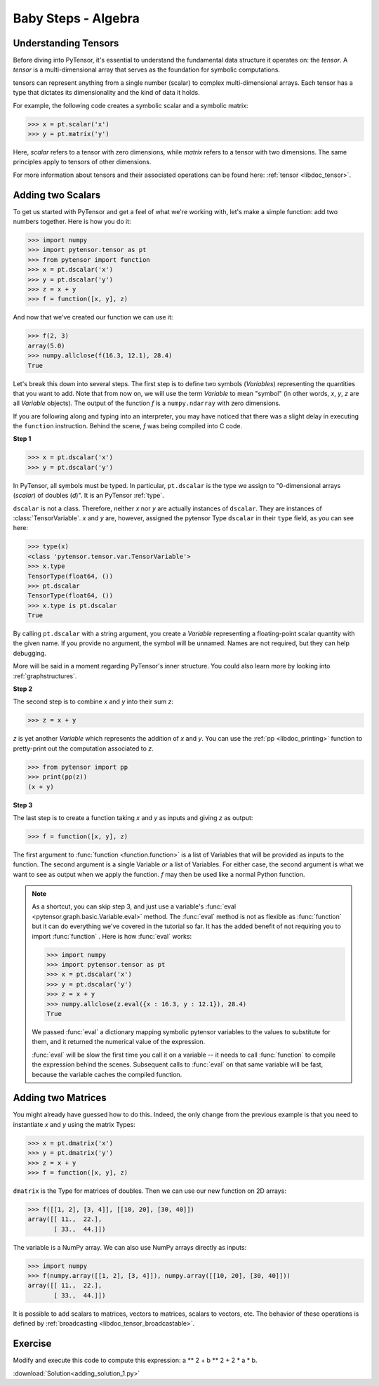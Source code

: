 .. _adding:

====================
Baby Steps - Algebra
====================

Understanding Tensors
===========================

Before diving into PyTensor, it's essential to understand the fundamental 
data structure it operates on: the *tensor*. A *tensor* is a multi-dimensional 
array that serves as the foundation for symbolic computations.

tensors can represent anything from a single number (scalar) to 
complex multi-dimensional arrays. Each tensor has a type that dictates its 
dimensionality and the kind of data it holds.

For example, the following code creates a symbolic scalar and a symbolic matrix:

>>> x = pt.scalar('x')
>>> y = pt.matrix('y')

Here, `scalar` refers to a tensor with zero dimensions, while `matrix` refers 
to a tensor with two dimensions. The same principles apply to tensors of other 
dimensions.

For more information about tensors and their associated operations can be 
found here: :ref:`tensor <libdoc_tensor>`.



Adding two Scalars
==================

To get us started with PyTensor and get a feel of what we're working with,
let's make a simple function: add two numbers together. Here is how you do
it:

>>> import numpy
>>> import pytensor.tensor as pt
>>> from pytensor import function
>>> x = pt.dscalar('x')
>>> y = pt.dscalar('y')
>>> z = x + y
>>> f = function([x, y], z)

And now that we've created our function we can use it:

>>> f(2, 3)
array(5.0)
>>> numpy.allclose(f(16.3, 12.1), 28.4)
True

Let's break this down into several steps. The first step is to define
two symbols (*Variables*) representing the quantities that you want
to add. Note that from now on, we will use the term
*Variable* to mean "symbol" (in other words,
*x*, *y*, *z* are all *Variable* objects). The output of the function
*f* is a ``numpy.ndarray`` with zero dimensions.

If you are following along and typing into an interpreter, you may have
noticed that there was a slight delay in executing the ``function``
instruction. Behind the scene, *f* was being compiled into C code.


.. note:

  A *Variable* is the main data structure you work with when
  using PyTensor. The symbolic inputs that you operate on are
  *Variables* and what you get from applying various operations to
  these inputs are also *Variables*. For example, when I type

  >>> x = pytensor.tensor.ivector()
  >>> y = -x

  *x* and *y* are both Variables, i.e. instances of the
  ``pytensor.graph.basic.Variable`` class. The
  type of both *x* and *y* is ``pytensor.tensor.ivector``.


**Step 1**

>>> x = pt.dscalar('x')
>>> y = pt.dscalar('y')

In PyTensor, all symbols must be typed. In particular, ``pt.dscalar``
is the type we assign to "0-dimensional arrays (`scalar`) of doubles
(`d`)". It is an PyTensor :ref:`type`.

``dscalar`` is not a class. Therefore, neither *x* nor *y*
are actually instances of ``dscalar``. They are instances of
:class:`TensorVariable`. *x* and *y*
are, however, assigned the pytensor Type ``dscalar`` in their ``type``
field, as you can see here:

>>> type(x)
<class 'pytensor.tensor.var.TensorVariable'>
>>> x.type
TensorType(float64, ())
>>> pt.dscalar
TensorType(float64, ())
>>> x.type is pt.dscalar
True

By calling ``pt.dscalar`` with a string argument, you create a
*Variable* representing a floating-point scalar quantity with the
given name. If you provide no argument, the symbol will be unnamed. Names
are not required, but they can help debugging.

More will be said in a moment regarding PyTensor's inner structure. You
could also learn more by looking into :ref:`graphstructures`.


**Step 2**

The second step is to combine *x* and *y* into their sum *z*:

>>> z = x + y

*z* is yet another *Variable* which represents the addition of
*x* and *y*. You can use the :ref:`pp <libdoc_printing>`
function to pretty-print out the computation associated to *z*.

>>> from pytensor import pp
>>> print(pp(z))
(x + y)


**Step 3**

The last step is to create a function taking *x* and *y* as inputs
and giving *z* as output:

>>> f = function([x, y], z)

The first argument to :func:`function <function.function>` is a list of Variables
that will be provided as inputs to the function. The second argument
is a single Variable *or* a list of Variables. For either case, the second
argument is what we want to see as output when we apply the function. *f* may
then be used like a normal Python function.

.. note::

    As a shortcut, you can skip step 3, and just use a variable's
    :func:`eval <pytensor.graph.basic.Variable.eval>` method.
    The :func:`eval` method is not as flexible
    as :func:`function` but it can do everything we've covered in
    the tutorial so far. It has the added benefit of not requiring
    you to import :func:`function` . Here is how :func:`eval` works:

    >>> import numpy
    >>> import pytensor.tensor as pt
    >>> x = pt.dscalar('x')
    >>> y = pt.dscalar('y')
    >>> z = x + y
    >>> numpy.allclose(z.eval({x : 16.3, y : 12.1}), 28.4)
    True

    We passed :func:`eval` a dictionary mapping symbolic pytensor
    variables to the values to substitute for them, and it returned
    the numerical value of the expression.

    :func:`eval` will be slow the first time you call it on a variable --
    it needs to call :func:`function` to compile the expression behind
    the scenes. Subsequent calls to :func:`eval` on that same variable
    will be fast, because the variable caches the compiled function.



Adding two Matrices
===================

You might already have guessed how to do this. Indeed, the only change
from the previous example is that you need to instantiate *x* and
*y* using the matrix Types:

>>> x = pt.dmatrix('x')
>>> y = pt.dmatrix('y')
>>> z = x + y
>>> f = function([x, y], z)

``dmatrix`` is the Type for matrices of doubles. Then we can use
our new function on 2D arrays:

>>> f([[1, 2], [3, 4]], [[10, 20], [30, 40]])
array([[ 11.,  22.],
       [ 33.,  44.]])

The variable is a NumPy array. We can also use NumPy arrays directly as
inputs:

>>> import numpy
>>> f(numpy.array([[1, 2], [3, 4]]), numpy.array([[10, 20], [30, 40]]))
array([[ 11.,  22.],
       [ 33.,  44.]])

It is possible to add scalars to matrices, vectors to matrices,
scalars to vectors, etc. The behavior of these operations is defined
by :ref:`broadcasting <libdoc_tensor_broadcastable>`.



Exercise
========

.. testcode::

   import pytensor
   a = pytensor.tensor.vector() # declare variable
   out = a + a ** 10               # build symbolic expression
   f = pytensor.function([a], out)   # compile function
   print(f([0, 1, 2]))

.. testoutput::

   [    0.     2.  1026.]


Modify and execute this code to compute this expression: a ** 2 + b ** 2 + 2 * a * b.


:download:`Solution<adding_solution_1.py>`
